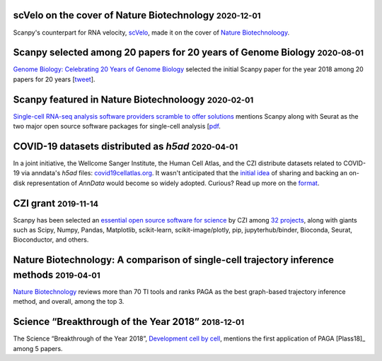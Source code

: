 .. role:: small


scVelo on the cover of Nature Biotechnology :small:`2020-12-01`
~~~~~~~~~~~~~~~~~~~~~~~~~~~~~~~~~~~~~~~~~~~~~~~~~~~~~~~~~~~~~~~

Scanpy's counterpart for RNA velocity, `scVelo <http://scvelo.org/>`__, made it on the cover of `Nature Biotechnoloogy <https://www.nature.com/nbt/volumes/38/issues/12>`__.


Scanpy selected among 20 papers for 20 years of Genome Biology :small:`2020-08-01`
~~~~~~~~~~~~~~~~~~~~~~~~~~~~~~~~~~~~~~~~~~~~~~~~~~~~~~~~~~~~~~~~~~~~~~~~~~~~~~~~~~

`Genome Biology: Celebrating 20 Years of Genome Biology <https://genomebiology.biomedcentral.com/20years>`__ selected the initial Scanpy paper for the year 2018 among 20 papers for 20 years [`tweet <https://twitter.com/falexwolf/status/1295748952504045572>`__].


Scanpy featured in Nature Biotechnoloogy :small:`2020-02-01`
~~~~~~~~~~~~~~~~~~~~~~~~~~~~~~~~~~~~~~~~~~~~~~~~~~~~~~~~~~~~

`Single-cell RNA-seq analysis software providers scramble to offer solutions <https://www.nature.com/articles/s41587-020-0449-8>`__ mentions Scanpy along with Seurat as the two major open source software packages for single-cell analysis [`pdf <https://rdcu.be/b2M5l>`__.


COVID-19 datasets distributed as `h5ad` :small:`2020-04-01`
~~~~~~~~~~~~~~~~~~~~~~~~~~~~~~~~~~~~~~~~~~~~~~~~~~~~~~~~~~~

In a joint initiative, the Wellcome Sanger Institute, the Human Cell Atlas, and the CZI distribute datasets related to COVID-19 via anndata's `h5ad` files: `covid19cellatlas.org <https://www.covid19cellatlas.org/>`__. It wasn't anticipated that the `initial idea <https://falexwolf.de/blog/2017-12-23-anndata-indexing-views-HDF5-backing/>`__ of sharing and backing an on-disk representation of `AnnData` would become so widely adopted. Curious? Read up more on the `format <https://anndata.readthedocs.io/en/latest/fileformat-prose.html>`__.


CZI grant :small:`2019-11-14`
~~~~~~~~~~~~~~~~~~~~~~~~~~~~~

Scanpy has been selected an `essential open source software for science`_ by
CZI among `32 projects`_, along with giants such as Scipy, Numpy, Pandas,
Matplotlib, scikit-learn, scikit-image/plotly, pip, jupyterhub/binder,
Bioconda, Seurat, Bioconductor, and others.

.. _essential open source software for science: https://chanzuckerberg.com/newsroom/chan-zuckerberg-initiative-awards-5-million-for-open-source-software-projects-essential-to-science/
.. _32 projects: https://chanzuckerberg.com/eoss/proposals/


Nature Biotechnology: A comparison of single-cell trajectory inference methods :small:`2019-04-01`
~~~~~~~~~~~~~~~~~~~~~~~~~~~~~~~~~~~~~~~~~~~~~~~~~~~~~~~~~~~~~~~~~~~~~~~~~~~~~~~~~~~~~~~~~~~~~~~~~~

`Nature Biotechnology <https://www.nature.com/articles/s41587-019-0071-9>`__ reviews more than 70 TI tools and ranks PAGA as the best graph-based trajectory inference method, and overall, among the top 3.


Science “Breakthrough of the Year 2018” :small:`2018-12-01`
~~~~~~~~~~~~~~~~~~~~~~~~~~~~~~~~~~~~~~~~~~~~~~~~~~~~~~~~~~~~

The Science “Breakthrough of the Year 2018”, `Development cell by cell <https://vis.sciencemag.org/breakthrough2018/finalists/#cell-development>`__, mentions the first application of PAGA [Plass18]_ among 5 papers.
